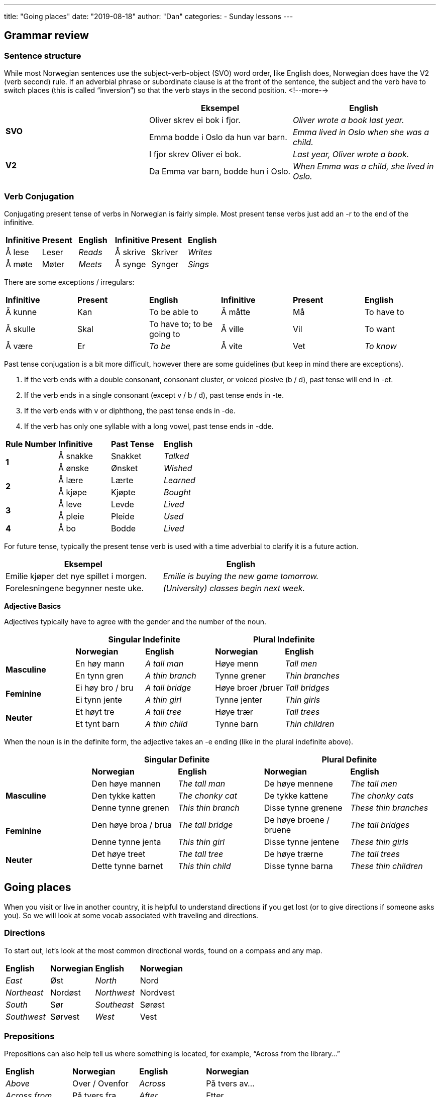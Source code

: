 ---
title: "Going places"
date: "2019-08-18"
author: "Dan"
categories:
  - Sunday lessons
---

## Grammar review

### Sentence structure

While most Norwegian sentences use the subject-verb-object (SVO) word
order, like English does, Norwegian does have the V2 (verb second) rule.
If an adverbial phrase or subordinate clause is at the front of the
sentence, the subject and the verb have to switch places (this is called
“inversion”) so that the verb stays in the second position.
<!--more-->
[cols=",,",]
|===
| |*Eksempel* |*English*

.2+|*SVO* |Oliver skrev ei bok i fjor. |_Oliver wrote a book last year._

|Emma bodde i Oslo da hun var barn. |_Emma lived in Oslo when she was
a child._

.2+|*V2* |I fjor skrev Oliver ei bok. |_Last year, Oliver wrote a book._

|Da Emma var barn, bodde hun i Oslo. |_When Emma was a child, she
lived in Oslo._
|===

### Verb Conjugation

Conjugating present tense of verbs in Norwegian is fairly simple. Most
present tense verbs just add an -r to the end of the infinitive.

[cols=",,,,,",]
|===
|*Infinitive* |*Present* |*English* |*Infinitive* |*Present* |*English*
|Å lese |Leser |_Reads_ |Å skrive |Skriver |_Writes_
|Å møte |Møter |_Meets_ |Å synge |Synger |_Sings_
|===

There are some exceptions / irregulars:

[cols=",,,,,",]
|===
|*Infinitive* |*Present* |*English* |*Infinitive* |*Present* |*English*
|Å kunne |Kan |To be able to |Å måtte |Må |To have to
|Å skulle |Skal |To have to; to be going to |Å ville |Vil |To want
|Å være |Er |_To be_ |Å vite |Vet |_To know_
|===

Past tense conjugation is a bit more difficult, however there are some
guidelines (but keep in mind there are exceptions).

[arabic]
. If the verb ends with a double consonant, consonant cluster, or voiced
plosive (b / d), past tense will end in -et.
. If the verb ends in a single consonant (except v / b / d), past tense
ends in -te.
. If the verb ends with v or diphthong, the past tense ends in -de.
. If the verb has only one syllable with a long vowel, past tense ends
in -dde.

[cols=",,,",]
|===
|*Rule Number* |*Infinitive* |*Past Tense* |*English*
.2+|*1* |Å sna[.underline]##kk##e |Snakket |_Talked_
|Å ø[.underline]##nsk##e |Ønsket |_Wished_
.2+|*2* |Å læ[.underline]##r##e |Lærte |_Learned_
|Å kjø[.underline]##p##e |Kjøpte |_Bought_
.2+|*3* |Å le[.underline]##v##e |Levde |_Lived_
|Å pl[.underline]##ei##e |Pleide |_Used_
|*4* |Å b[.underline]##o## |Bodde |_Lived_
|===

For future tense, typically the present tense verb is used with a time
adverbial to clarify it is a future action.

[cols=",",]
|===
|*Eksempel* |*English*

|Emilie kjøper det nye spillet i morgen. |_Emilie is buying the new game
tomorrow._

|Forelesningene begynner neste uke. |_(University) classes begin next
week._
|===

*Adjective Basics*

Adjectives typically have to agree with the gender and the number of the
noun.

[cols=",,,,",]
|===
| 2.+|*Singular Indefinite* 2.+|*Plural Indefinite*

| |*Norwegian* |*English* |*Norwegian* |*English*

.2+|*Masculine* |En høy mann |_A tall man_ |Høye menn |_Tall men_

|En tynn gren |_A thin branch_ |Tynne grener |_Thin branches_

.2+|*Feminine* |Ei høy bro / bru |_A tall bridge_ |Høye broer /bruer |_Tall
bridges_

|Ei tynn jente |_A thin girl_ |Tynne jenter |_Thin girls_

.2+|*Neuter* |Et høyt tre |_A tall tree_ |Høye trær |_Tall trees_

|Et tynt barn |_A thin child_ |Tynne barn |_Thin children_
|===

When the noun is in the definite form, the adjective takes an -e ending
(like in the plural indefinite above).

[cols=",,,,",]
|===
| 2.+|*Singular Definite* 2.+|*Plural Definite*

| |*Norwegian* |*English* |*Norwegian* |*English*

.3+|*Masculine* |Den høye mannen |_The tall man_ |De høye mennene |_The
tall men_

|Den tykke katten
|_The chonky cat_
|De tykke kattene
|_The chonky cats_

|Denne tynne grenen |_This thin branch_ |Disse tynne grenene |_These
thin branches_

.2+|*Feminine* |Den høye broa / brua |_The tall bridge_ |De høye broene /
bruene |_The tall bridges_

|Denne tynne jenta |_This thin girl_ |Disse tynne jentene |_These thin
girls_

.2+|*Neuter* |Det høye treet |_The tall tree_ |De høye trærne |_The tall
trees_

|Dette tynne barnet |_This thin child_ |Disse tynne barna |_These thin
children_
|===

## Going places

When you visit or live in another country, it is helpful to understand
directions if you get lost (or to give directions if someone asks you).
So we will look at some vocab associated with traveling and directions.

### Directions

To start out, let’s look at the most common directional words, found on
a compass and any map.

[cols=",,,",]
|===
|*English* |*Norwegian* |*English* |*Norwegian*
|_East_ |Øst |_North_ |Nord
|_Northeast_ |Nordøst |_Northwest_ |Nordvest
|_South_ |Sør |_Southeast_ |Sørøst
|_Southwest_ |Sørvest |_West_ |Vest
|===

### Prepositions

Prepositions can also help tell us where something is located, for
example, “Across from the library…”

[cols=",,,",]
|===
|*English* |*Norwegian* |*English* |*Norwegian*
|_Above_ |Over / Ovenfor |_Across_ |På tvers av...
|_Across from_ |På tvers fra |_After_ |Etter
|_Against / Toward_ |Mot |_Before_ |Før
|_Behind_ |Bak |_Between_ |Mellom
|_Face to face_ |Overfor |_In front of_ |Foran
|_Inside_ |Inni (inne i) |_Near ..._ |I nærheten av ...
|_Next to…._ |Ved siden av... |_On top of_ |På toppen av
|_Outside_ |Utenfor |_Through_ |Gjennom
|_To / Until_ |Til |_Under_ |Under
|===

### Directional Phrases

Here are some common phrases that you may hear or that you may want to
use when giving directions.

[cols=",,,",]
|===
|*English* |*Norwegian* |*English* |*Norwegian*

|_Around the corner_ |Rundt hjørnet. |_Downhill_ |Nedover(bakke)

|_Downstairs_ |Ned trappa |_Follow the road._ |Følg veien.

|_Follow the signs._ |Følg skiltene. |_Go back..._ |Gå tilbake...

|_Go past..._ |Gå forbi... |_(Go) Straight forward_ |(Gå) Rett frem
/ fram

|_On the other side..._ |På den andre siden... |_Over there..._
|Der borte...

|_Parallel to…._ |Parallelt med... |_(Turn) to the left_ |(Gå / Snu
/ Ta) Til venstre

|_(Turn) to the right_ |(Gå / Snu / Ta) Til høyre |_Uphill_
|Oppover(bakke)

|_Upstairs_ |Opp trappa |_Watch for…._ |Se etter….
|===

### Locations

Here is a short list of some locations that you may need directions in
order to get to.

[cols=",,,",]
|===
|*English* |*Norwegian* |*English* |*Norwegian*

|_Airport_ |Flyplass (en) |_Amusement park_ |Fornøyelsespark (en)

|_Area_ |Område (et) |_ATM_ |Minibank (en)

|_Bank_ |Bank (en) |_Bay_ |Bukt (ei)

|_Beach_ |Strand (ei) |_Border_ |Grense (en)

|_Bridge_ |Bro / Bru (ei) |_Bus station_ |Busstasjon (en)

|_Bus stop_ |Bussholdeplass (en) |_Capital_ |Hovedstad (en)

|_Coast_ |Kyst (en) |_Convenience store_ |Nærbutikk (en)

|_Corner_ |Hjørne (et) |_County_ |Fylke (et)

|_Destination_ |Mål (et) |_Downtown (city ctr)_ |Sentrum (et)

|_Fjord_ |Fjord (en) |_Forest_ |Skog (en)

|_Gas station_ |Bensinstasjon (en) +
(Bensert - Trøndersk; Bennaren - Bergensk) |_Grocery store_
|Dagligvarebutikk / Matbutikk (en)

|_Hospital_ |Sykehus (et) |_Hotel_ |Hotell (et)

|_Island_ |Øy (ei) |_Lake_ |Innsjø (en)

|_Library_ |Bibliotek (et) |_Mall_ |Kjøpesenter (et)

|_Movie theatre_ |Kino (en) |_Municipality_ |Kommune (en)

|_Museum_ |Museum (et) |_Park_ |Park (en)

|_Parking lot_ |Parkeringsplass (en) |_Pharmacy / Drugstore_
|Apotek (et)

|_Post office_ |Postkontor (et) |_Restaurant_ |Restaurant (en)

|_River_ |Elv (ei) |_Subway station_ |T-banestasjon (en)

|_Theatre_ |Teater (et) |_Train station_ |Togstasjon (en)

|_Valley_ |Dal (en) |_Village_ |Landsby (en) / Bygd (ei)
|===

### Car Terms

If you rent a car or own a car in Norway, here are some important words
to know.

[cols=",,,",]
|===
|*English* |*Norwegian* |*English* |*Norwegian*

|_Automatic_ |Automatgir (et) |_Brakes_ |Bremser (en)

|_Car rental_ |Bilutleie (en) |_Engine_ |Motor (en)

|_Gas / Petrol_ |Bensin (en) |_Headlight_ |Frontlykt (en)

|_High beams / Brights_ |Fjernlys (et) |_Ignition_ |Tenning (en)

|_Manual / Standard / Stick shift_ |Manuelt gir (et) |_Oil_ |Olje
(en)

|_Rearview mirror_ |Bakspeil (et) |_Side view mirror_ |Sidespeil
(et)

|_Steering wheel_ |Ratt (et) |_Taxi_ |Taxi (en) / Drosje

|_Tire(s)_ |Dekk (et) |_Turn signal / Blinker_ |Blinklys (et)

|_Windshield_ |Frontrute (en) |_Windshield wipers_ |Vindusviskere
(en)
|===

### Driving Terms and Street Signs

Here are some more important words to know if you drive in Norway.

[cols=",,,",]
|===
|*English* |*Norwegian* |*English* |*Norwegian*

|_Alley_ |Smug (et) |_Avenue_ |Allé (en)

|_Bicycle lane_ |Sykkelfelt (et) |_Dead end_ |Blindvei (en)

|_Detour_ |Omvei (en) |_Directions (driving)_ |Veibeskrivelse (en)

|_(Driving) lane_ |(Kjøre)felt (et) |_Driveway_ |Innkjørsel (en)

|_Exit (on highway)_ |Avkjøring (en) / Avkjørsel |_Highway_
|Motorvei (en)

|_Intersection_ |Veikryss (et) |_Merge_ |Flette

|_No parking._ |Parkering forbudt |_One-way street_ |Enveiskjørt
gate (en)

|_Ramp_ |Rampe (en) |_Road_ |Vei (en)

|_Road sign_ |Veiskilt (et) |_Roundabout_ |Rundkjøring (en)

|_Route_ |Rute (en) |_Shoulder_ |Veiskulder (en)

|_Speed limit_ |Fartsgrense (en) |_Stop sign_ |Stoppskilt (et)

|_Street_ |Gate (en) |_Toll_ |Bompenger (en)

|_Toll road_ |Bomvei (en) |_Toll roads surrounding e.g. a town_
|Bomring (en)

|_Toll station_ |Bompengestasjon (en) |_Traffic light_ |Trafikklys
(et)

|_U-Turn_ |U-sving (en) |_Yield_ |Vike

|_Yield (markings painted on the road)_ |Vikelinje / Haitenner | |
|===

image:/images/going-places/media/image3.png[image,width=489,height=228]

### Misc. Nouns

[cols=",,,",]
|===
|*English* |*Norwegian* |*English* |*Norwegian*
|_Bus_ |Buss (en) |_Compass_ |Kompass (et)
|_Coordinates_ |Koordinater (en) |_Direction_ |Retning (en)
|_Elevator_ |Heis (en) |_Escalator_ |Rulletrapp (en)
|_Ferry_ |Ferje (ei) / Ferge (ei) |_Landmark_ |Landemerke (et)
|_Latitude_ |Breddegrad (en) |_Longitude_ |Lengdegrad (en)
|_Map_ |Kart (et) |_Mountain_ |Fjell (et)
|_Stairs_ |Trapp (en) |_Subway_ |Undergrunnsbane (en)
|_Ticket_ |Billett (en) |_Train_ |Tog (et)
|_Tram_ |Trikk (en) |_Transportation_ |Transport (en)
|_Window seat_ |Vindussete (et) | |
|===
 
### Verbs

[cols=",,,",]
|===
|*English* |*Norwegian* |*English* |*Norwegian*

|_To brake_ |Å bremse |_To drive_ |Å kjøre

|_To fly_ |Å fly |_To go_ |Å dra

|_To park_ |Å parkere |_To pay_ |Å betale

|_To rent_ |Å leie |_To reverse_ |Å rygge

|_To run_ |Å løpe |_To steer_ |Å styre

|_To take (e.g. the ferry)_ |Å ta (f. eks. ferga) |_To travel_ |Å
reise

|_Turn (around)_ |Å snu (rundt) |_To walk_ |Å gå
|===

*A note on å gå and å dra:* +
In English, we can say “I’m going to my grandmother’s house,” but
there’s no specific mention of how we’re getting there (we could be
walking, taking a bus, driving, etc). In Norwegian, the verb “å gå”
typically refers specifically to walking (there are exceptions which are
covered in this
https://docs.google.com/document/d/1Nrt1yFbavIs5vnt-2bnGG6izueP_tn0nl6cwOlFiUYY/edit[[.underline]#lesson#]).
If one wants to say they are going someplace, without specifying the
mode of transportation, “å dra” is used instead. One can also use “å
reise” as well to express travelling somewhere, typically further away.
 
### Adjectives

[cols=",,,",]
|===
|*English* |*Norwegian* |*English* |*Norwegian*
|_Crowded_ |Folksom _(not common)_ |_Empty_ |Tom
|_Occupied / Busy_ |Opptatt |_Vacant_ |Ledig
|===

### Questions / Phrases

Finally, here are some important phrases you may use or hear with
regards to traveling someplace or asking where things are located.

[cols=",,,",]
|===
|*English* |*Norwegian* |*English* |*Norwegian*

|_Can you help me?_ |Kan du hjelpe meg? |_Can you recommend any
good…?_ |Kan du anbefale noe(n) bra…?

|_Can you show me….?_ |Kan du vise meg…? |_Can you tell me how to
get there from here?_ |Kan du fortelle meg hvordan jeg kommer meg dit
herfra?

|_Where am I?_ |Hvor er jeg? |_Where is the bathroom?_ |Hvor er
toalettet?

|_Where can I find…?_ |Hvor kan jeg finne…? |_How long does it take
to get there?_ |Hvor lang tid tar det å komme seg dit?

|_How much further is it?_ |Hvor mye lenger er det? |_How much is a
ticket to…?_ |Hvor mye koster en billett til…?

|_How can I get to…?_ |Hvordan kan jeg komme meg til…? |_Which
direction is…?_ |(I) Hvilken retning er...?

|_Have I gone too far?_ |Har jeg gått for langt? |_Must I go much
further to reach…?_ |Må jeg gå mye lenger for å nå…?

|_Does the bus stop at…?_ |Stopper bussen på…? |_I am looking
for..._ |Jeg leter / ser etter...

|_I am lost._ |Jeg har gått meg bort. |_I’m not from here._ |Jeg er
ikke herfra.

|_I have a flat tire._ |Jeg har punktert. |_I want (x) tickets,
please._ |Jeg vil ha (x) billetter, takk.

|_I’d like to buy a (return) ticket to..._ |Jeg vil gjerne kjøpe
en (retur)billett til... |_I’d like to rent a car._ |Jeg vil gjerne leie
en bil.

|_I want full coverage insurance._ |Jeg vil ha kaskoforsikring.
|_The car needs oil._ |Bilen trenger olje.

|_You can walk there._ |Du kan gå dit. |_It’s within walking distance._ |Det er i gangavstand

|_It’s near here._ |Det er i nærheten. |_It’s close._ |Det er
nærme.

|_It will take you about (x) minutes._ |Det vil ta deg cirka (x)
minutter. |_It is right over here / there._ |Det er rett her / der
borte.

|_If you have gone past (the)..., you’ve gone too far._ |Hvis du
har gått forbi…, har du gått for langt. |_You’re almost there._ |Du er
nesten framme.

|_Just up / down the road..._ |Bare opp / nedover gaten... |_It’s
not far from here._ |Det er ikke langt herfra.

|_Just a block away._ |Bare et kvartal unna. |_It’s on the second
/ third / etc floor._ |Det er i andre / tredje / etc etasje.

|_It’s far from here._ |Det er langt herfra. |_You should take the
(x) bus / tram / train..._ |Du burde ta buss / trikk / tog (nummer x)..
|===

*_{asterisk}{asterisk}If the lesson was beneficial, please consider
https://ko-fi.com/R5R0CTBN[[.underline]#buying me a virtual coffee.#] Thanks.{asterisk}{asterisk}_*

References:

https://ielanguages.com/norwegian-directions.html[[.underline]#Norwegian Directions#]

http://ilovelanguages.org/norwegian_lesson4.php[[.underline]#Norwegian Prepositions & Directions#]

http://www.cram.com/flashcards/norwegian-phrases-set-5-asking-for-directions-554343[[.underline]#Norwegian Phrases: Asking for Directions (flashcards)#]

https://blogs.transparent.com/norwegian/how-to-ask-for-directions-in-norwegian[[.underline]#Norwegian Language Blog: How to ask for Directions in Norwegian#]

https://youtu.be/2g42jbTXwRM[[.underline]#Norwegian Directions (YouTube)#]

https://youtu.be/MLTOfICEIpY[[.underline]#Norwegian Language: Directions 2 & Small Sentences (YouTube)#]

image:/images/going-places/media/image4.png[image,width=787,height=574]

## Exercises

*[.underline]#Exercise 1:#* *Using the map above, write directions out
from...to….*

[arabic]
. Parkeringsplassen til biblioteket
. Universitet til matbutikken
. Busstasjonen til kinoen
. Parkeringsplassen til bensinstasjonen
. Banken til teateret
. Universitetet til bussholdeplassen
. Ekornskogveien 3 til museet
. Hotellet til postkontoret
. Busstasjonen til kjøpsenteret
. Hotellet til parken
. Bensinstasjonen til museet
. Parkeringsplassen til Ekornskogen
. Matbutikken til sykehuset
. Banken til hotellet
. Universitetet til dagligvarebutikken

*[.underline]#Exercise 2:# Give directions to your favorite place
(fictional or real).*

